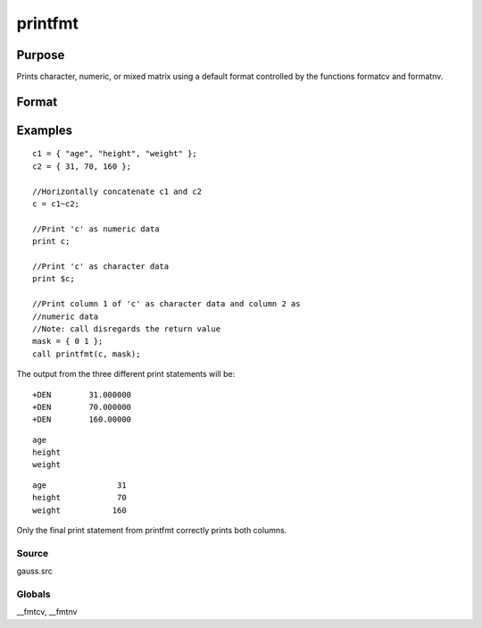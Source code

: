
printfmt
==============================================

Purpose
----------------

Prints character, numeric, or mixed matrix using a default
format controlled by the functions formatcv and formatnv.

Format
----------------
.. function:: printfmt(x, mask)

    :param x: NxK matrix which is to be printed.
    :type x: TODO

    :param mask: 1 if x is numeric or 0 if x is character.
        
        
        - or -
        
        1xK vector of 1's and 0's.
        
        The corresponding column of x will be printed as numeric
        where  mask = 1 and as character where  mask = 0.
    :type mask: scalar

    :returns: y (*scalar*), 1 if the function is successful and 0 if it fails.

Examples
----------------

::

    c1 = { "age", "height", "weight" };
    c2 = { 31, 70, 160 };
    
    //Horizontally concatenate c1 and c2
    c = c1~c2;
    
    //Print 'c' as numeric data
    print c;
    
    //Print 'c' as character data
    print $c;
    
    //Print column 1 of 'c' as character data and column 2 as 
    //numeric data
    //Note: call disregards the return value
    mask = { 0 1 };
    call printfmt(c, mask);

The output from the three different print statements will be:

::

    +DEN        31.000000
    +DEN        70.000000
    +DEN        160.00000

::

    age
    height
    weight

::

    age               31
    height            70
    weight           160

Only the final print statement from printfmt correctly prints both columns.

Source
++++++

gauss.src

Globals
+++++++

\__fmtcv, \__fmtnv

.. seealso:: Functions :func:`formatcv`, :func:`formatnv`
